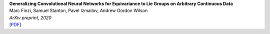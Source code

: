.. title: Publications
.. slug: pubs
.. date: 2020-02-24 15:45:16 UTC-05:00
.. tags: 
.. category: 
.. link: 
.. description: 
.. type: text

| **Generalizing Convolutional Neural Networks for Equivariance to Lie Groups on Arbitrary Continuous Data**
| Marc Finzi, Samuel Stanton, Pavel Izmailov, Andrew Gordon Wilson
| *ArXiv preprint, 2020*
| [`PDF <https://arxiv.org/pdf/2002.12880.pdf>`_]

